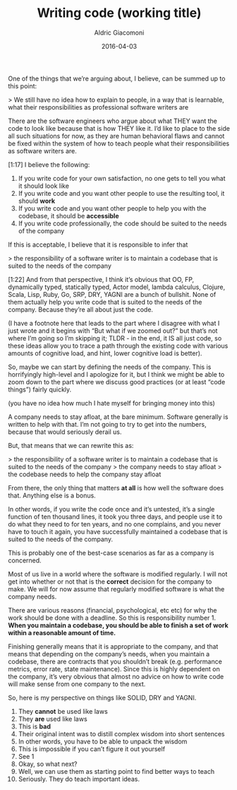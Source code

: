 #+TITLE:       Writing code (working title)
#+AUTHOR:      Aldric Giacomoni
#+EMAIL:       trevoke@gmail.com
#+DRAFT: t
#+DATE: 2016-04-03


One of the things that we’re arguing about, I believe, can be summed up to this point:

> We still have no idea how to explain to people, in a way that is learnable, what their responsibilities as professional software writers are

There are the software engineers who argue about what THEY want the code to look like because that is how THEY like it. I’d like to place to the side all such situations for now, as they are human behavioral flaws and cannot be fixed within the system of how to teach people what their responsibilities as software writers are.

[1:17]
I believe the following:

1. If you write code for your own satisfaction, no one gets to tell you what it should look like
2. If you write code and you want other people to use the resulting tool, it should *work*
3. If you write code and you want other people to help you with the codebase, it should be *accessible*
4. If you write code professionally, the code should be suited to the needs of the company

If this is acceptable, I believe that it is responsible to infer that

> the responsibility of a software writer is to maintain a codebase that is suited to the needs of the company

[1:22]
And from that perspective, I think it’s obvious that OO, FP, dynamically typed, statically typed, Actor model, lambda calculus, Clojure, Scala, Lisp, Ruby, Go, SRP, DRY, YAGNI are a bunch of bullshit. None of them actually help you write code that is suited to the needs of the company. Because they’re all about just the code.

(I have a footnote here that leads to the part where I disagree with what I just wrote and it begins with “But what if we zoomed out?” but that’s not where I’m going so I’m skipping it; TLDR - in the end, it IS all just code, so these ideas allow you to trace a path through the existing code with various amounts of cognitive load, and hint, lower cognitive load is better).


So, maybe we can start by defining the needs of the company. This is horrifyingly high-level and I apologize for it, but I think we might be able to zoom down to the part where we discuss good practices (or at least “code things”) fairly quickly.

(you have no idea how much I hate myself for bringing money into this)

A company needs to stay afloat, at the bare minimum. Software generally is written to help with that. I’m not going to try to get into the numbers, because that would seriously derail us.

But, that means that we can rewrite this as:

> the responsibility of a software writer is to maintain a codebase that is suited to the needs of the company
> the company needs to stay afloat
> the codebase needs to help the company stay afloat

From there, the only thing that matters *at all* is how well the software does that. Anything else is a bonus.

In other words, if you write the code once and it’s untested, it’s a single function of ten thousand lines, it took you three days, and people use it to do what they need to for ten years, and no one complains, and you never have to touch it again, you have successfully maintained a codebase that is suited to the needs of the company.

This is probably one of the best-case scenarios as far as a company is concerned.

Most of us live in a world where the software is modified regularly. I will not get into whether or not that is the *correct* decision for the company to make. We will for now assume that regularly modified software is what the company needs.

There are various reasons (financial, psychological, etc etc) for why the work should be done with a deadline.
So this is responsibility number 1. *When you maintain a codebase, you should be able to finish a set of work within a reasonable amount of time.*

Finishing generally means that it is appropriate to the company, and that means that depending on the company’s needs, when you maintain a codebase, there are contracts that you shouldn’t break (e.g. performance metrics, error rate, state maintenance). Since this is highly dependent on the company, it’s very obvious that almost no advice on how to write code will make sense from one company to the next.


So, here is my perspective on things like SOLID, DRY and YAGNI.

1. They *cannot* be used like laws
2. They *are* used like laws
3. This is *bad*
4. Their original intent was to distill complex wisdom into short sentences
5. In other words, you have to be able to unpack the wisdom
6. This is impossible if you can’t figure it out yourself
7. See 1
8. Okay, so what next?
9. Well, we can use them as starting point to find better ways to teach
10. Seriously. They do teach important ideas.
